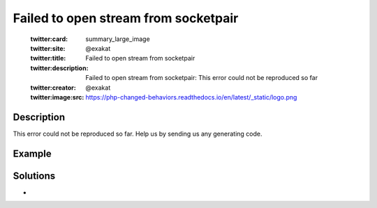 .. _failed-to-open-stream-from-socketpair:

Failed to open stream from socketpair
-------------------------------------
 
	.. meta::
		:description:
			Failed to open stream from socketpair: This error could not be reproduced so far.

	    :og:image: https://php-changed-behaviors.readthedocs.io/en/latest/_static/logo.png
		:og:type: article
		:og:title: Failed to open stream from socketpair
		:og:description: This error could not be reproduced so far
		:og:url: https://php-errors.readthedocs.io/en/latest/messages/failed-to-open-stream-from-socketpair.html
	    :og:locale: en

	:twitter:card: summary_large_image
	:twitter:site: @exakat
	:twitter:title: Failed to open stream from socketpair
	:twitter:description: Failed to open stream from socketpair: This error could not be reproduced so far
	:twitter:creator: @exakat
	:twitter:image:src: https://php-changed-behaviors.readthedocs.io/en/latest/_static/logo.png
Description
___________
 
This error could not be reproduced so far. Help us by sending us any generating code.

Example
_______

.. code-block:: php

   

Solutions
_________

+ 
